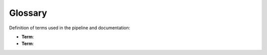 Glossary
==========

Definition of terms used in the pipeline and documentation:

* **Term**: 

* **Term**: 
